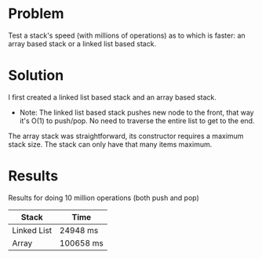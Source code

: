 * Problem
 Test a stack's speed (with millions of operations) as to which is faster: an array based stack or a linked list based stack.

* Solution
 I first created a linked list based stack and an array based stack.
  -  Note: The linked list based stack pushes new node to the front, that way it's O(1) to push/pop. No need to traverse the entire list to get to the end.
 The array stack was straightforward, its constructor requires a maximum stack size. The stack can only have that many items maximum.


* Results
 Results for doing 10 million operations (both push and pop)
| Stack       | Time      |
|-------------+-----------|
| Linked List | 24948 ms  |
| Array       | 100658 ms |
